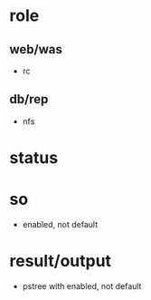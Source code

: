 * role
  
** web/was

- rc

** db/rep

- nfs

* status
* so

- enabled, not default

* result/output

- pstree with enabled, not default

